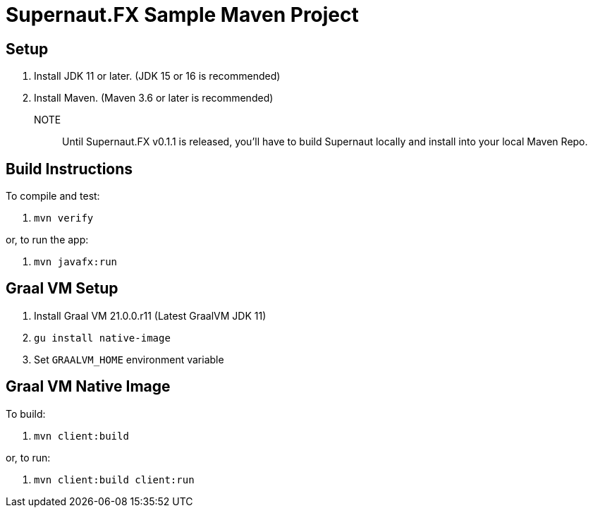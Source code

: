 = Supernaut.FX Sample Maven Project

== Setup

. Install JDK 11 or later. (JDK 15 or 16 is recommended)
. Install Maven. (Maven 3.6 or later is recommended)

NOTE:: Until Supernaut.FX v0.1.1 is released, you'll have to build Supernaut locally and install into your local Maven Repo.

== Build Instructions

To compile and test:

. `mvn verify`

or, to run the app:

. `mvn javafx:run`


== Graal VM Setup

. Install Graal VM 21.0.0.r11 (Latest GraalVM JDK 11)
. `gu install native-image`
. Set `GRAALVM_HOME` environment variable

== Graal VM Native Image

To build:

. `mvn client:build`

or, to run:

. `mvn client:build client:run`

